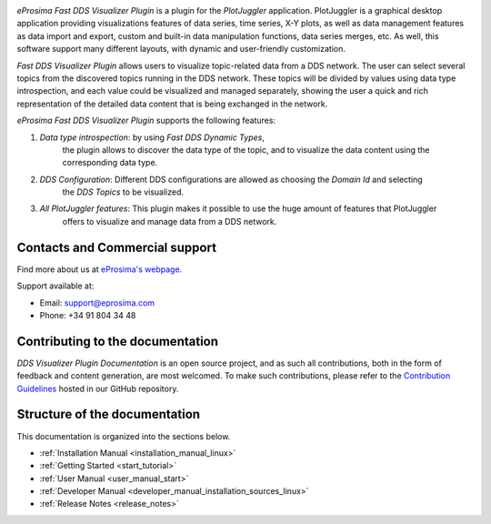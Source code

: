 .. raw:: html

  <h1>
    Fast DDS Visualizer Plugin Documentation
  </h1>

.. image:: /rst/figures/logo.png
  :height: 100px
  :width: 100px
  :align: left
  :alt: eProsima
  :target: http://www.eprosima.com/

*eProsima Fast DDS Visualizer Plugin* is a plugin for the *PlotJuggler* application.
PlotJuggler is a graphical desktop application providing visualizations features 
of data series, time series, X-Y plots, as well as data management features as 
data import and export, custom and built-in data manipulation functions,
data series merges, etc.
As well, this software support many different layouts, with dynamic and user-friendly customization.

*Fast DDS Visualizer Plugin* allows users to visualize topic-related data from a DDS network.
The user can select several topics from the discovered topics running in the DDS network.
These topics will be divided by values using data type introspection,
and each value could be visualized and managed separately,
showing the user a quick and rich representation of the detailed data content that is being exchanged in the network.

*eProsima Fast DDS Visualizer Plugin* supports the following features:

#. *Data type introspection*: by using *Fast DDS Dynamic Types*,
    the plugin allows to discover the data type of the topic,
    and to visualize the data content using the corresponding data type.

#. *DDS Configuration*: Different DDS configurations are allowed as choosing the *Domain Id* and selecting
    the *DDS Topics* to be visualized.

#. *All PlotJuggler features*: This plugin makes it possible to use the huge amount of features that PlotJuggler
    offers to visualize and manage data from a DDS network.

.. raw:: html

    <video width=100% height=auto autoplay loop controls>
        <source src="../../_static/usage_example.mp4">
        Your browser does not support the video tag.
    </video>



###############################
Contacts and Commercial support
###############################

Find more about us at `eProsima's webpage <https://eprosima.com/>`_.

Support available at:

* Email: support@eprosima.com
* Phone: +34 91 804 34 48

#################################
Contributing to the documentation
#################################

*DDS Visualizer Plugin Documentation* is an open source project, and as such all contributions, both in the form of
feedback and content generation, are most welcomed.
To make such contributions, please refer to the
`Contribution Guidelines <https://github.com/eProsima/all-docs/blob/master/CONTRIBUTING.md>`_ hosted in our GitHub
repository.

##############################
Structure of the documentation
##############################

This documentation is organized into the sections below.

* :ref:`Installation Manual <installation_manual_linux>`
* :ref:`Getting Started <start_tutorial>`
* :ref:`User Manual <user_manual_start>`
* :ref:`Developer Manual <developer_manual_installation_sources_linux>`
* :ref:`Release Notes <release_notes>`
